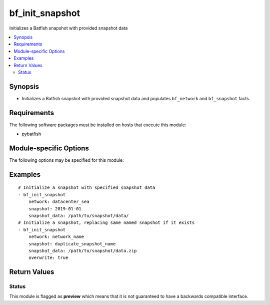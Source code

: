 .. _bf_init_snapshot:

bf_init_snapshot
++++++++++++++++
Initializes a Batfish snapshot with provided snapshot data

.. contents::
   :local:
   :depth: 2


Synopsis
--------


* Initializes a Batfish snapshot with provided snapshot data and populates ``bf_network`` and ``bf_snapshot`` facts.



Requirements
------------
The following software packages must be installed on hosts that execute this module:

* pybatfish



.. _module-specific-options-label:

Module-specific Options
-----------------------
The following options may be specified for this module:

.. raw:: html

    <table border=1 cellpadding=4>

    <tr>
    <th class="head">parameter</th>
    <th class="head">type</th>
    <th class="head">required</th>
    <th class="head">default</th>
    <th class="head">comments</th>
    </tr>

    <tr>
    <td>network<br/><div style="font-size: small;"></div></td>
    <td>str</td>
    <td>yes</td>
    <td></td>
    <td>
        <div>Name of the network in which to initialize the snapshot.</div>
    </td>
    </tr>

    <tr>
    <td>overwrite<br/><div style="font-size: small;"></div></td>
    <td>bool</td>
    <td>no</td>
    <td>False</td>
    <td>
        <div>Boolean indicating if the snapshot name already exists in the specified network.</div>
    </td>
    </tr>

    <tr>
    <td>session<br/><div style="font-size: small;"></div></td>
    <td>dict</td>
    <td>no</td>
    <td>Value in <code>bf_session</code> fact.</td>
    <td>
        <div>Batfish session object required to connect to the Batfish service.</div>
    </td>
    </tr>

    <tr>
    <td>snapshot<br/><div style="font-size: small;"></div></td>
    <td>str</td>
    <td>yes</td>
    <td></td>
    <td>
        <div>Name of the snapshot to initialize.</div>
    </td>
    </tr>

    <tr>
    <td>snapshot_data<br/><div style="font-size: small;"></div></td>
    <td>str</td>
    <td>yes</td>
    <td></td>
    <td>
        <div>Path to snapshot data directory or zip. See <a href='https://github.com/batfish/batfish/wiki/Packaging-snapshots-for-analysis'>https://github.com/batfish/batfish/wiki/Packaging-snapshots-for-analysis</a> for more details on packaging your snapshot for analysis.</div>
    </td>
    </tr>

    </table>
    </br>

.. _bf_init_snapshot-examples-label:

Examples
--------

::

    
    # Initialize a snapshot with specified snapshot data
    - bf_init_snapshot
        network: datacenter_sea
        snapshot: 2019-01-01
        snapshot_data: /path/to/snapshot/data/
    # Initialize a snapshot, replacing same named snapshot if it exists
    - bf_init_snapshot
        network: network_name
        snapshot: duplicate_snapshot_name
        snapshot_data: /path/to/snapshot/data.zip
        overwrite: true



Return Values
-------------

.. raw:: html

    <table border=1 cellpadding=4>

    <tr>
    <th class="head">name</th>
    <th class="head">description</th>
    <th class="head">returned</th>
    <th class="head">type</th>
    </tr>


    <tr>
    <td>result</td>
    <td>
        <div>Information about the snapshot created.</div>
    </td>
    <td align=center>always</td>
    <td align=center>complex</td>
    </tr>

    <tr>
    <td>contains:</td>
    <td colspan=4>
        <table border=1 cellpadding=2>

        <tr>
        <th class="head">name</th>
        <th class="head">description</th>
        <th class="head">returned</th>
        <th class="head">type</th>
        </tr>

        <tr>
        <td>snapshot</td>
        <td>
            <div>Name of the snapshot created.</div>
        </td>
        <td align=center>always</td>
        <td align=center>str</td>
        </tr>

        <tr>
        <td>network</td>
        <td>
            <div>Name of the network created.</div>
        </td>
        <td align=center>always</td>
        <td align=center>str</td>
        </tr>

        </table>
    </td>
    </tr>

    <tr>
    <td>summary</td>
    <td>
        <div>Summary of action(s) performed.</div>
    </td>
    <td align=center>always</td>
    <td align=center>str</td>
    </tr>

    </table>
    </br>
    </br>





Status
~~~~~~

This module is flagged as **preview** which means that it is not guaranteed to have a backwards compatible interface.


